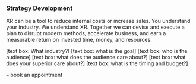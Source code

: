 *** Strategy Development

XR can be a tool to reduce internal costs or increase sales. You understand your industry. We understand XR. Together we can devise and execute a plan to disrupt modern methods, accelerate business, and earn a measurable return on invested time, money, and resources.

[text box: What industry?]
[text box: what is the goal]
[text box: who is the audience]
[text box: what does the audience care about?]
[text box: what does your superior care about?]
[text box: what is the timing and budget?]

=== book an appointment
